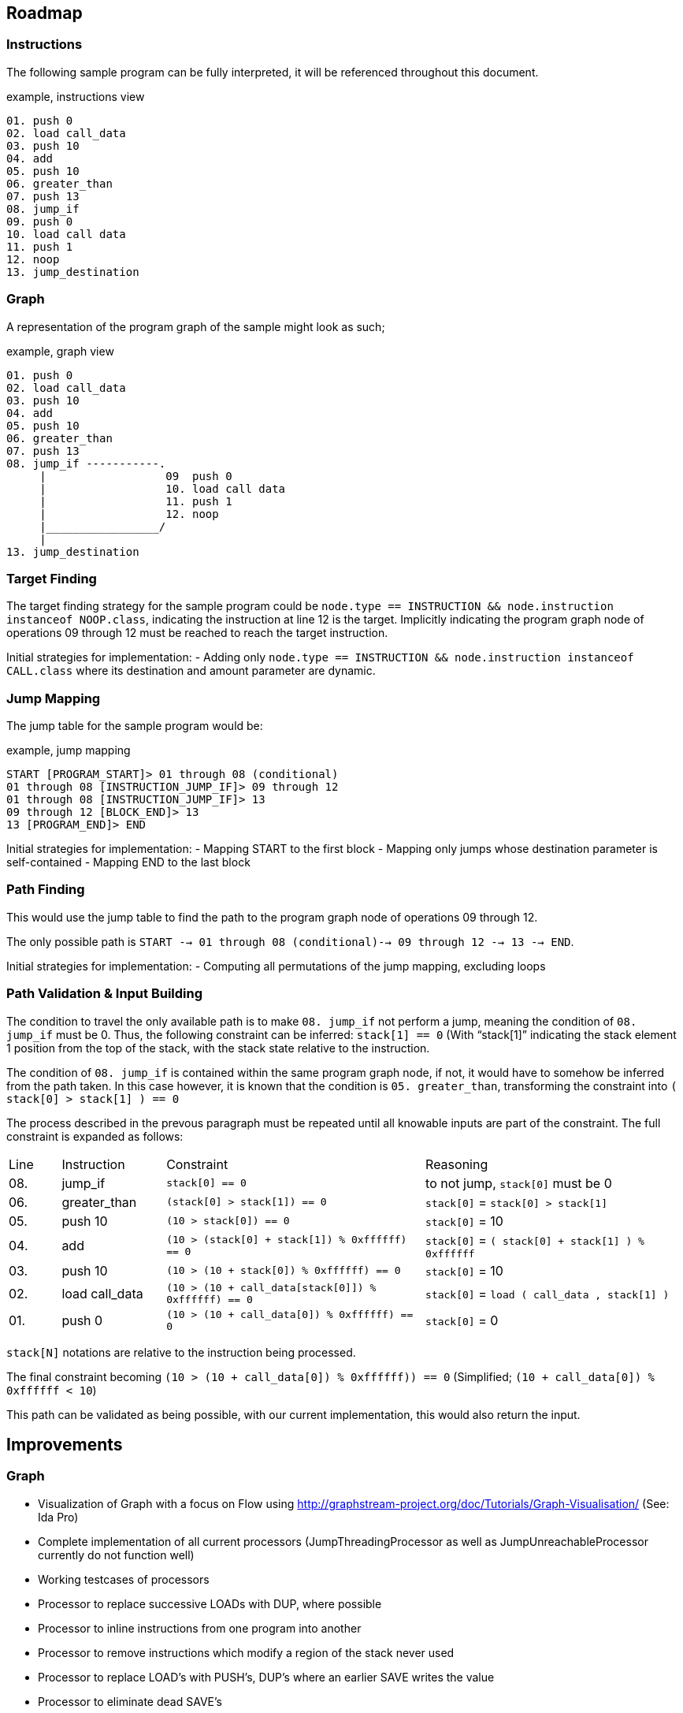 == Roadmap

=== Instructions

The following sample program can be fully interpreted, it will be referenced throughout this document.

[source]
.example, instructions view
----
01. push 0
02. load call_data
03. push 10
04. add
05. push 10
06. greater_than
07. push 13
08. jump_if
09. push 0
10. load call data
11. push 1
12. noop
13. jump_destination
----

=== Graph

A representation of the program graph of the sample might look as such;

[source]
.example, graph view
----
01. push 0
02. load call_data
03. push 10
04. add
05. push 10
06. greater_than
07. push 13
08. jump_if -----------.
     |                  09  push 0
     |                  10. load call data
     |                  11. push 1
     |                  12. noop
     |_________________/
     |
13. jump_destination
----

=== Target Finding

The target finding strategy for the sample program could be `node.type == INSTRUCTION && node.instruction instanceof NOOP.class`, indicating the instruction at line 12 is the target. Implicitly indicating the program graph node of operations 09 through 12 must be reached to reach the target instruction.

Initial strategies for implementation:
- Adding only `node.type == INSTRUCTION && node.instruction instanceof CALL.class` where its destination and amount parameter are dynamic.

=== Jump Mapping

The jump table for the sample program would be:

[source]
.example, jump mapping
----
START [PROGRAM_START]> 01 through 08 (conditional)
01 through 08 [INSTRUCTION_JUMP_IF]> 09 through 12
01 through 08 [INSTRUCTION_JUMP_IF]> 13
09 through 12 [BLOCK_END]> 13
13 [PROGRAM_END]> END
----

Initial strategies for implementation:
- Mapping START to the first block
- Mapping only jumps whose destination parameter is self-contained
- Mapping END to the last block

=== Path Finding

This would use the jump table to find the path to the program graph node of operations 09 through 12.

The only possible path is `START --> 01 through 08 (conditional)--> 09 through 12 --> 13 --> END`.

Initial strategies for implementation:
- Computing all permutations of the jump mapping, excluding loops

=== Path Validation & Input Building

The condition to travel the only available path is to make `08. jump_if` not perform a jump, meaning the condition of `08. jump_if` must be 0. Thus, the following constraint can be inferred: `stack[1] == 0` (With "`stack[1]`" indicating the stack element 1 position from the top of the stack, with the stack state relative to the instruction.

The condition of `08. jump_if` is contained within the same program graph node, if not, it would have to somehow be inferred from the path taken. In this case however, it is known that the condition is `05. greater_than`, transforming the constraint into `( stack[0] > stack[1] ) == 0`

The process described in the prevous paragraph must be repeated until all knowable inputs are part of the constraint. The full constraint is expanded as follows:

[cols="1,2,5,5"]
|====
| Line | Instruction    | Constraint | Reasoning
| 08.  | jump_if        | `stack[0] == 0` | to not jump, `stack[0]` must be 0
| 06.  | greater_than   | `(stack[0] > stack[1]) == 0` | `stack[0]` = `stack[0] > stack[1]`
| 05.  | push 10        | `(10 > stack[0]) == 0` | `stack[0]` = 10
| 04.  | add            | `(10 > (stack[0] + stack[1]) % 0xffffff) == 0` | `stack[0]` = `( stack[0] + stack[1] ) % 0xffffff`
| 03.  | push 10        | `(10 > (10 + stack[0]) % 0xffffff) == 0` | `stack[0]` = 10
| 02.  | load call_data | `(10 > (10 + call_data[stack[0]]) % 0xffffff) == 0` | `stack[0]` = `load ( call_data , stack[1] )`
| 01.  | push 0         | `(10 > (10 + call_data[0]) % 0xffffff) == 0` | `stack[0]` = 0
|====

`stack[N]` notations are relative to the instruction being processed.

The final constraint becoming `(10 > (10 + call_data[0]) % 0xffffff)) == 0` (Simplified; `(10 + call_data[0]) % 0xffffff < 10`)

This path can be validated as being possible, with our current implementation, this would also return the input.

== Improvements

=== Graph

* Visualization of Graph with a focus on Flow using  http://graphstream-project.org/doc/Tutorials/Graph-Visualisation/ (See: Ida Pro)
* Complete implementation of all current processors (JumpThreadingProcessor as well as JumpUnreachableProcessor currently do not function well)
* Working testcases of processors
* Processor to replace successive LOADs with DUP, where possible
* Processor to inline instructions from one program into another
* Processor to remove instructions which modify a region of the stack never used
* Processor to replace LOAD's with PUSH's, DUP's where an earlier SAVE writes the value
* Processor to eliminate dead SAVE's
* Processor to infer loops
* Processor to eliminate dead code (any instructions following a JUMP, HALT or EXIT in the same block)

=== Pathing System

* Path finding mechanism based on the Graph model
* Path finding mechanism should account for large amounts of loops

=== Constraint System

* Minimal implementation which infers constraints on data, able to create compositions of constraints required to reach a GraphNode
* Cache or rainbow-table of instructions to their respective constraints & ideally their solution
* Constraint-based complexity estimation to solve a node
* Integration with Program Fuzzer
* Constraint solving mechanism; to convert a given a graph representation along with its execution context, known variables (& ranges) to all possible outcomes
* Processor for simplifying constraints where an unknown input must match a HASH-provided value
* Processor for discovering parameters still unknown, based on all possible flows to an instruction
* Constraint solving should provide feedback to the path generator, examples;
  - may exclude impossible paths after evaluating constraints
  - may want exclude paths ahead of time based on known data
* Constraint solving might want to precompute every block's exit
  - This allows for building constraint composites instead of rebuilding them based on instructions
* Conversion of Tree Nodes to Constraints, given Constraints.  Could every Instruction be represented as one function, with variable offsets?
  - for `ADD:    offset, context -> context.add_constraint("stack[offset] = (stack[offset + 1] + stack[offset + 2]) % overflow_limit")`
  - for `EQUALS: offset, context -> context.add_constraint("stack[offset] = stack[offset + 1] == stack[offset + 2]")`
  - for `PUSH:   offset, context -> context.add_constraint("stack[offset] = push_value")`

=== Payload Generator (Local)

* Attack Generator which can generate combinations of input data to get to desired instrunctions within a given instructions list
* Multiple levels of complex programs as test-cases to generate payloads for
* Integration with Program Fuzzer

=== Payload Generator (Online)

* Sample contracts of legends implemented and mapped to instructions, along with the historically known payloads executed on them
* Set up tests which verify that the generated payloads on popular contracts have the same result as the historically known payloads
* Find transaction history on popular contracts, see if this can be of use for the Attack Generator to figure out which data flows are desirable
* When pulling down contracts, check for similarity with already pulled-down contracts

== Future

These issues will eventually land on the roadmap, they are however currently not as important as every other issue on the roadmap

=== Fuzzer

* Fuzzer should output a Tree-format of instruction types to be generated. This would allow it to generate more realistic programs in which
  instructions can be written which reliably reference variables, mapped data, and functions which have not been defined

* Additional dynamic constructs for:
  - Loops, using `ProgramBuilder.LOOP(...)`
  - Switches, using `ProgramBuilder.IF(...)`
  - Direct mapping; using `SAVE` & `LOAD` & `SWAP` to move rotate stack elements using memory
  - Conditions; basic `JUMP_IF` wrapping
  - Conditions bypassable via overflow; use Conditions logic, with `ADD`, `MUL`, and others which allow over or underflow.
  - Invalid instructions; ex: `JUMP` out of bounds

=== Instructions

* EVM-based signed & unsigned math configuration in ProgramBuilderFactory as well as related testcases
* Implement signed as well as unsigned byte math
* Check for issues with current implementation in Java's signed byte math (ie byte = 127 should be an unsigned int of 255)

=== Context Layers

* Make interitable-thread-local layers; All layers are split when a new thread is created. This could allow for easy branching of all layers without having to manually manage them
  Could also use this thread-local mechanic to have multiple threads run on the same context, and only some branching

* Implement branching LayeredBytes
* Support branching for all context types

=== Jump Mapping

* Strategy mapping blocks containing an EXIT or conditional EXIT to END


